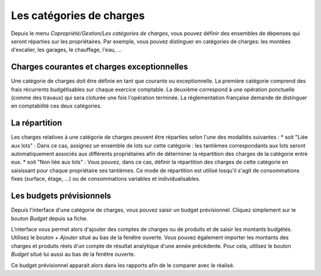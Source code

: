 Les catégories de charges
=========================

Depuis le menu *Copropriété/Gestion/Les catégories de charges*, vous pouvez définir des ensembles de dépenses qui seront réparties sur les propriétaires.
Par exemple, vous pouvez distinguer en catégories de charges: les montées d'excalier, les garages, le chauffage, l'eau, ...

Charges courantes et charges exceptionnelles
------------------------------------------

Une catégorie de charges doit être définie en tant que courante ou exceptionnelle.
La première catégorie comprend des frais récurrents budgétisables sur chaque exercice comptable.
La deuxième correspond à une opération ponctuelle (comme des travaux) qui sera cloturée une fois l'opération terminée.
La réglementation française demande de distinguer en comptabilité ces deux catégories.

La répartition
--------------

Les charges relatives à une catégorie de charges peuvent être réparties selon l'une des modalités suivantes :
* soit "Liée aux lots" :
Dans ce cas, assignez un ensemble de lots sur cette catégorie : les tantièmes correspondants aux lots seront automatiquement associés aux différents propriétaires afin de déterminer la répartition des charges de la catégorie entre eux.
* soit "Non liée aux lots" :
Vous pouvez, dans ce cas, définir la répartition des charges de cette catégorie en saisissant pour chaque propriétaire ses tantièmes. Ce mode de répartition est utilisé losqu'il s'agit de consommations fixes (surface, étage, ...) ou de consommations variables et individualisables.

Les budgets prévisionnels
-------------------------

Depuis l'interface d'une catégorie de charges, vous pouvez saisir un budget prévisionnel.
Cliquez simplement sur le bouton *Budget* depuis sa fiche.  

L'interface vous permet alors d'ajouter des comptes de charges ou de produits et de saisir les montants budgétés. Utilisez le bouton *+ Ajouter* situé au bas de la fenêtre ouverte.
Vous pouvez également importer les montants des charges et produits réels d'un compte de résultat analytique d'une année précédente. Pour cela, utilisez le bouton *Budget* situé lui aussi au bas de la fenêtre ouverte.

Ce budget prévisionnel apparait alors dans les rapports afin de le comparer avec le réalisé.

